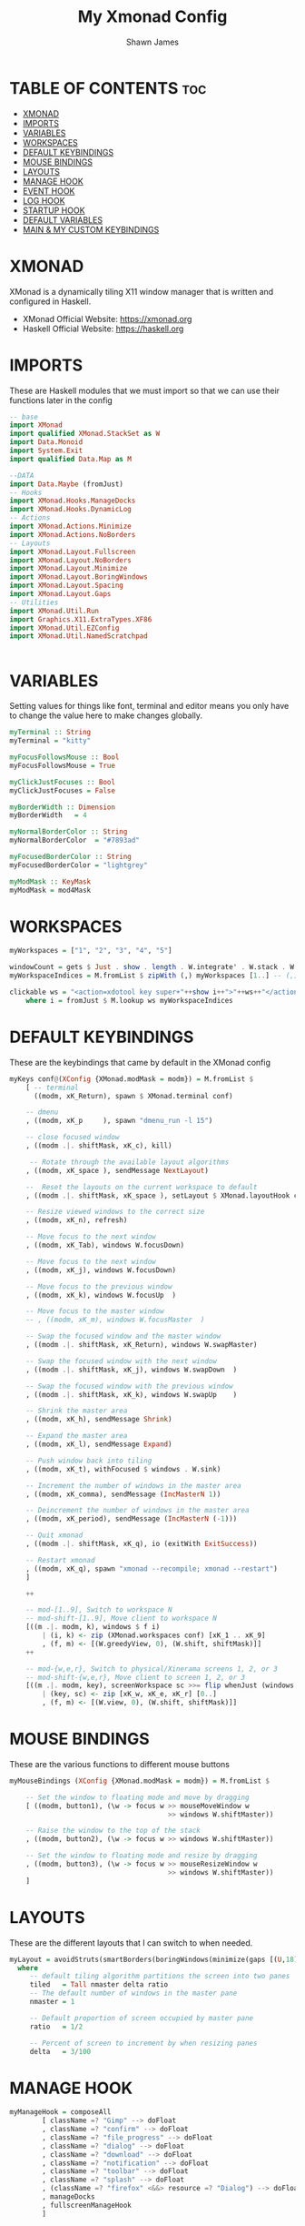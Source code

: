 #+TITLE: My Xmonad Config
#+PROPERTY: header-args :tangle xmonad.hs
#+STARTUP: showeverything
#+AUTHOR: Shawn James

* TABLE OF CONTENTS :toc:
- [[#xmonad][XMONAD]]
- [[#imports][IMPORTS]]
- [[#variables][VARIABLES]]
- [[#workspaces][WORKSPACES]]
- [[#default-keybindings][DEFAULT KEYBINDINGS]]
- [[#mouse-bindings][MOUSE BINDINGS]]
- [[#layouts][LAYOUTS]]
- [[#manage-hook][MANAGE HOOK]]
- [[#event-hook][EVENT HOOK]]
- [[#log-hook][LOG HOOK]]
- [[#startup-hook][STARTUP HOOK]]
- [[#default-variables][DEFAULT VARIABLES]]
- [[#main--my-custom-keybindings][MAIN & MY CUSTOM KEYBINDINGS]]

* XMONAD
XMonad is a dynamically tiling X11 window manager that is written and configured in Haskell.
- XMonad Official Website: https://xmonad.org
- Haskell Official Website: https://haskell.org

* IMPORTS
These are Haskell modules that we must import so that we can use their functions later in the config

#+begin_src haskell
-- base
import XMonad
import qualified XMonad.StackSet as W
import Data.Monoid
import System.Exit
import qualified Data.Map as M

--DATA
import Data.Maybe (fromJust)
-- Hooks
import XMonad.Hooks.ManageDocks
import XMonad.Hooks.DynamicLog
-- Actions
import XMonad.Actions.Minimize
import XMonad.Actions.NoBorders
-- Layouts
import XMonad.Layout.Fullscreen
import XMonad.Layout.NoBorders
import XMonad.Layout.Minimize
import XMonad.Layout.BoringWindows
import XMonad.Layout.Spacing
import XMonad.Layout.Gaps
-- Utilities
import XMonad.Util.Run
import Graphics.X11.ExtraTypes.XF86
import XMonad.Util.EZConfig
import XMonad.Util.NamedScratchpad


#+end_src

* VARIABLES
Setting values for things like font, terminal and editor means you only have to change the value here to make changes globally.

#+begin_src haskell
myTerminal :: String
myTerminal = "kitty"

myFocusFollowsMouse :: Bool
myFocusFollowsMouse = True

myClickJustFocuses :: Bool
myClickJustFocuses = False

myBorderWidth :: Dimension
myBorderWidth   = 4

myNormalBorderColor :: String
myNormalBorderColor  = "#7893ad"

myFocusedBorderColor :: String
myFocusedBorderColor = "lightgrey"

myModMask :: KeyMask
myModMask = mod4Mask
#+end_src

* WORKSPACES

#+begin_src haskell
myWorkspaces = ["1", "2", "3", "4", "5"]

windowCount = gets $ Just . show . length . W.integrate' . W.stack . W.workspace . W.current . windowset
myWorkspaceIndices = M.fromList $ zipWith (,) myWorkspaces [1..] -- (,) == \x y -> (x,y)

clickable ws = "<action=xdotool key super+"++show i++">"++ws++"</action>"
    where i = fromJust $ M.lookup ws myWorkspaceIndices
#+end_src

* DEFAULT KEYBINDINGS
These are the keybindings that came by default in the XMonad config

#+begin_src haskell
myKeys conf@(XConfig {XMonad.modMask = modm}) = M.fromList $
    [ -- terminal
      ((modm, xK_Return), spawn $ XMonad.terminal conf)

    -- dmenu
    , ((modm, xK_p     ), spawn "dmenu_run -l 15")

    -- close focused window
    , ((modm .|. shiftMask, xK_c), kill)

     -- Rotate through the available layout algorithms
    , ((modm, xK_space ), sendMessage NextLayout)

    --  Reset the layouts on the current workspace to default
    , ((modm .|. shiftMask, xK_space ), setLayout $ XMonad.layoutHook conf)

    -- Resize viewed windows to the correct size
    , ((modm, xK_n), refresh)

    -- Move focus to the next window
    , ((modm, xK_Tab), windows W.focusDown)

    -- Move focus to the next window
    , ((modm, xK_j), windows W.focusDown)

    -- Move focus to the previous window
    , ((modm, xK_k), windows W.focusUp  )

    -- Move focus to the master window
    -- , ((modm, xK_m), windows W.focusMaster  )

    -- Swap the focused window and the master window
    , ((modm .|. shiftMask, xK_Return), windows W.swapMaster)

    -- Swap the focused window with the next window
    , ((modm .|. shiftMask, xK_j), windows W.swapDown  )

    -- Swap the focused window with the previous window
    , ((modm .|. shiftMask, xK_k), windows W.swapUp    )

    -- Shrink the master area
    , ((modm, xK_h), sendMessage Shrink)

    -- Expand the master area
    , ((modm, xK_l), sendMessage Expand)

    -- Push window back into tiling
    , ((modm, xK_t), withFocused $ windows . W.sink)

    -- Increment the number of windows in the master area
    , ((modm, xK_comma), sendMessage (IncMasterN 1))

    -- Deincrement the number of windows in the master area
    , ((modm, xK_period), sendMessage (IncMasterN (-1)))

    -- Quit xmonad
    , ((modm .|. shiftMask, xK_q), io (exitWith ExitSuccess))

    -- Restart xmonad
    , ((modm, xK_q), spawn "xmonad --recompile; xmonad --restart")
    ]

    ++

    -- mod-[1..9], Switch to workspace N
    -- mod-shift-[1..9], Move client to workspace N
    [((m .|. modm, k), windows $ f i)
        | (i, k) <- zip (XMonad.workspaces conf) [xK_1 .. xK_9]
        , (f, m) <- [(W.greedyView, 0), (W.shift, shiftMask)]]
    ++

    -- mod-{w,e,r}, Switch to physical/Xinerama screens 1, 2, or 3
    -- mod-shift-{w,e,r}, Move client to screen 1, 2, or 3
    [((m .|. modm, key), screenWorkspace sc >>= flip whenJust (windows . f))
        | (key, sc) <- zip [xK_w, xK_e, xK_r] [0..]
        , (f, m) <- [(W.view, 0), (W.shift, shiftMask)]]
#+end_src

* MOUSE BINDINGS
These are the various functions to different mouse buttons

#+begin_src haskell
myMouseBindings (XConfig {XMonad.modMask = modm}) = M.fromList $

    -- Set the window to floating mode and move by dragging
    [ ((modm, button1), (\w -> focus w >> mouseMoveWindow w
                                       >> windows W.shiftMaster))

    -- Raise the window to the top of the stack
    , ((modm, button2), (\w -> focus w >> windows W.shiftMaster))

    -- Set the window to floating mode and resize by dragging
    , ((modm, button3), (\w -> focus w >> mouseResizeWindow w
                                       >> windows W.shiftMaster))
    ]
#+end_src
* LAYOUTS
These are the different layouts that I can switch to when needed.

#+begin_src haskell
myLayout = avoidStruts(smartBorders(boringWindows(minimize(gaps [(U,18), (R,18), (D,18), (L,18)] $ tiled||| Mirror tiled ||| Full))))
  where
     -- default tiling algorithm partitions the screen into two panes
     tiled   = Tall nmaster delta ratio
     -- The default number of windows in the master pane
     nmaster = 1

     -- Default proportion of screen occupied by master pane
     ratio   = 1/2

     -- Percent of screen to increment by when resizing panes
     delta   = 3/100
#+end_src

* MANAGE HOOK

#+begin_src haskell
myManageHook = composeAll
        [ className =? "Gimp" --> doFloat
        , className =? "confirm" --> doFloat
        , className =? "file_progress" --> doFloat
        , className =? "dialog" --> doFloat
        , className =? "download" --> doFloat
        , className =? "notification" --> doFloat
        , className =? "toolbar" --> doFloat
        , className =? "splash" --> doFloat
        , (className =? "firefox" <&&> resource =? "Dialog") --> doFloat  -- Float Firefox Dialog
        , manageDocks
        , fullscreenManageHook
        ]
#+end_src

* EVENT HOOK

#+begin_src haskell
myEventHook = composeAll
	[ fullscreenEventHook,
	  docksEventHook
	]
#+end_src



* LOG HOOK

#+begin_src haskell
myLogHook xmproc = dynamicLogWithPP $ namedScratchpadFilterOutWorkspacePP $ xmobarPP
              -- the following variables beginning with 'pp' are settings for xmobar.
              { ppOutput = hPutStrLn xmproc                          -- xmobar on monitor 1
              , ppCurrent = xmobarColor "#c792ea" "" . wrap "<box type=Bottom width=2 mb=2 color=#c792ea>" "</box>"         -- Current workspace
              , ppVisible = xmobarColor "#c792ea" "" . clickable              -- Visible but not current workspace
              , ppHidden = xmobarColor "#82AAFF" "" . wrap "<box type=Top width=2 mt=2 color=#82AAFF>" "</box>" . clickable -- Hidden workspaces
              , ppHiddenNoWindows = xmobarColor "#82AAFF" ""  . clickable     -- Hidden workspaces (no windows)
              , ppTitle = xmobarColor "#b3afc2" "" . shorten 60               -- Title of active window
              , ppSep =  "<fc=#666666> <fn=1>|</fn> </fc>"                    -- Separator character
              , ppUrgent = xmobarColor "#C45500" "" . wrap "!" "!"            -- Urgent workspace
              , ppExtras  = [windowCount]                                     -- # of windows current workspace
              , ppOrder  = \(ws:l:t:ex) -> [ws,l]++ex++[t]                    -- order of things in xmobar
              }
#+end_src

* STARTUP HOOK

#+begin_src haskell
myStartupHook = do
	spawn "nitrogen --restore"
	spawn "xsetroot -cursor_name Left_ptr"
	spawn "blueman-applet"
#+end_src

* DEFAULT VARIABLES

#+begin_src haskell
defaults xmproc = def {
	  -- general
        terminal           = myTerminal,
        focusFollowsMouse  = myFocusFollowsMouse,
        clickJustFocuses   = myClickJustFocuses,
        borderWidth        = myBorderWidth,
        modMask            = myModMask,
        workspaces         = myWorkspaces,
        normalBorderColor  = myNormalBorderColor,
        focusedBorderColor = myFocusedBorderColor,

      -- key bindings
        keys               = myKeys,
        mouseBindings      = myMouseBindings,

      -- hooks, layouts
        layoutHook         = myLayout,
        manageHook         = myManageHook <+> manageDocks,
        handleEventHook    = myEventHook,
        startupHook        = myStartupHook,
        logHook            = myLogHook xmproc
        }
#+end_src

* MAIN & MY CUSTOM KEYBINDINGS

#+begin_src haskell
main = do
		xmproc <- spawnPipe "xmobar /home/shawn/.config/xmobar/xmobarrc; xmonad --restart"
		picomproc<- spawnPipe "picom"
		xmonad $ docks $ fullscreenSupport (defaults xmproc)

                               -- MY CUSTOM KEYBINDINGS
                               `additionalKeysP`
                                [ -- control volume with volume keys
                                ("<XF86AudioLowerVolume>", spawn "amixer -q sset Master 2%-")
                               , ("<XF86AudioRaiseVolume>", spawn "amixer -q sset Master 2%+")

                                -- control volume with fn keys
                               , ("M-<F5>", spawn "amixer -q sset Master 2%-")
                               , ("M-<F6>", spawn "amixer -q sset Master 2%+")

                                --- control brightness with brightness keys
                               , ("XF86MonBrightnessUp", spawn "lux -a 10%")
                               , ("XF86MonBrightnessDown", spawn "lux -s 10%")

                               -- control brightness with fn keys
                               , ("M-<F8>", spawn "lux -a 10%")
                               , ("M-<F7>", spawn "lux -s 10%")

                               -- Open XMonad Config file in VIM
                               , ("C-M1-<Insert>", spawn "emacs ~/.xmonad/README.org")

                               -- Open qutebrowser
                               , ("M-f", spawn "qutebrowser")

                               -- Open Firefox
                               , ("M-S-f", spawn "firefox")

                               -- Open File Explorer
                               , ("M-e", spawn "kitty sh -c vifm")

                                -- Open Doom eMacs
                               , ("M-S-e", spawn "emacs")

                                -- Open pcmanfm
                               , ("M-S-<Space>", spawn "pcmanfm")

                               -- Take screenshot
                               , ("M-<Print>", spawn "flameshot gui")

                               -- Toggle border of currently focused window
                               , ("M-g", withFocused toggleBorder)

                               -- Minimize window
                               , ("M-m", withFocused minimizeWindow)

                               -- Maximize the last minimized window
                               , ("M-S-m", withLastMinimized maximizeWindowAndFocus)

                               -- Shut down
                               , ("M-<F1>", spawn "sysexit")

                               -- Run 'connect' script
                               , ("M-b", spawn "connect")
                             ]
       #+end_src

